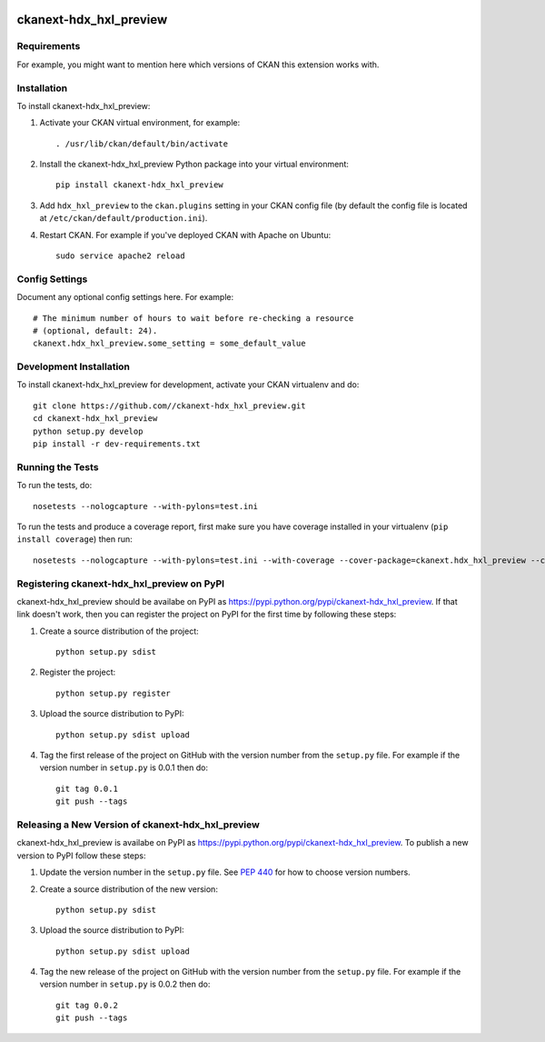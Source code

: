 .. You should enable this project on travis-ci.org and coveralls.io to make
   these badges work. The necessary Travis and Coverage config files have been
   generated for you.

.. image:: https://travis-ci.org//ckanext-hdx_hxl_preview.svg?branch=master
    :target: https://travis-ci.org//ckanext-hdx_hxl_preview

.. image:: https://coveralls.io/repos//ckanext-hdx_hxl_preview/badge.png?branch=master
  :target: https://coveralls.io/r//ckanext-hdx_hxl_preview?branch=master

.. image:: https://pypip.in/download/ckanext-hdx_hxl_preview/badge.svg
    :target: https://pypi.python.org/pypi//ckanext-hdx_hxl_preview/
    :alt: Downloads

.. image:: https://pypip.in/version/ckanext-hdx_hxl_preview/badge.svg
    :target: https://pypi.python.org/pypi/ckanext-hdx_hxl_preview/
    :alt: Latest Version

.. image:: https://pypip.in/py_versions/ckanext-hdx_hxl_preview/badge.svg
    :target: https://pypi.python.org/pypi/ckanext-hdx_hxl_preview/
    :alt: Supported Python versions

.. image:: https://pypip.in/status/ckanext-hdx_hxl_preview/badge.svg
    :target: https://pypi.python.org/pypi/ckanext-hdx_hxl_preview/
    :alt: Development Status

.. image:: https://pypip.in/license/ckanext-hdx_hxl_preview/badge.svg
    :target: https://pypi.python.org/pypi/ckanext-hdx_hxl_preview/
    :alt: License

=============
ckanext-hdx_hxl_preview
=============

.. Put a description of your extension here:
   What does it do? What features does it have?
   Consider including some screenshots or embedding a video!


------------
Requirements
------------

For example, you might want to mention here which versions of CKAN this
extension works with.


------------
Installation
------------

.. Add any additional install steps to the list below.
   For example installing any non-Python dependencies or adding any required
   config settings.

To install ckanext-hdx_hxl_preview:

1. Activate your CKAN virtual environment, for example::

     . /usr/lib/ckan/default/bin/activate

2. Install the ckanext-hdx_hxl_preview Python package into your virtual environment::

     pip install ckanext-hdx_hxl_preview

3. Add ``hdx_hxl_preview`` to the ``ckan.plugins`` setting in your CKAN
   config file (by default the config file is located at
   ``/etc/ckan/default/production.ini``).

4. Restart CKAN. For example if you've deployed CKAN with Apache on Ubuntu::

     sudo service apache2 reload


---------------
Config Settings
---------------

Document any optional config settings here. For example::

    # The minimum number of hours to wait before re-checking a resource
    # (optional, default: 24).
    ckanext.hdx_hxl_preview.some_setting = some_default_value


------------------------
Development Installation
------------------------

To install ckanext-hdx_hxl_preview for development, activate your CKAN virtualenv and
do::

    git clone https://github.com//ckanext-hdx_hxl_preview.git
    cd ckanext-hdx_hxl_preview
    python setup.py develop
    pip install -r dev-requirements.txt


-----------------
Running the Tests
-----------------

To run the tests, do::

    nosetests --nologcapture --with-pylons=test.ini

To run the tests and produce a coverage report, first make sure you have
coverage installed in your virtualenv (``pip install coverage``) then run::

    nosetests --nologcapture --with-pylons=test.ini --with-coverage --cover-package=ckanext.hdx_hxl_preview --cover-inclusive --cover-erase --cover-tests


---------------------------------
Registering ckanext-hdx_hxl_preview on PyPI
---------------------------------

ckanext-hdx_hxl_preview should be availabe on PyPI as
https://pypi.python.org/pypi/ckanext-hdx_hxl_preview. If that link doesn't work, then
you can register the project on PyPI for the first time by following these
steps:

1. Create a source distribution of the project::

     python setup.py sdist

2. Register the project::

     python setup.py register

3. Upload the source distribution to PyPI::

     python setup.py sdist upload

4. Tag the first release of the project on GitHub with the version number from
   the ``setup.py`` file. For example if the version number in ``setup.py`` is
   0.0.1 then do::

       git tag 0.0.1
       git push --tags


----------------------------------------
Releasing a New Version of ckanext-hdx_hxl_preview
----------------------------------------

ckanext-hdx_hxl_preview is availabe on PyPI as https://pypi.python.org/pypi/ckanext-hdx_hxl_preview.
To publish a new version to PyPI follow these steps:

1. Update the version number in the ``setup.py`` file.
   See `PEP 440 <http://legacy.python.org/dev/peps/pep-0440/#public-version-identifiers>`_
   for how to choose version numbers.

2. Create a source distribution of the new version::

     python setup.py sdist

3. Upload the source distribution to PyPI::

     python setup.py sdist upload

4. Tag the new release of the project on GitHub with the version number from
   the ``setup.py`` file. For example if the version number in ``setup.py`` is
   0.0.2 then do::

       git tag 0.0.2
       git push --tags
